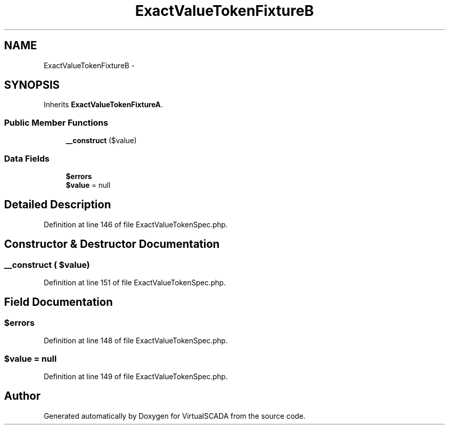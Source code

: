 .TH "ExactValueTokenFixtureB" 3 "Tue Apr 14 2015" "Version 1.0" "VirtualSCADA" \" -*- nroff -*-
.ad l
.nh
.SH NAME
ExactValueTokenFixtureB \- 
.SH SYNOPSIS
.br
.PP
.PP
Inherits \fBExactValueTokenFixtureA\fP\&.
.SS "Public Member Functions"

.in +1c
.ti -1c
.RI "\fB__construct\fP ($value)"
.br
.in -1c
.SS "Data Fields"

.in +1c
.ti -1c
.RI "\fB$errors\fP"
.br
.ti -1c
.RI "\fB$value\fP = null"
.br
.in -1c
.SH "Detailed Description"
.PP 
Definition at line 146 of file ExactValueTokenSpec\&.php\&.
.SH "Constructor & Destructor Documentation"
.PP 
.SS "__construct ( $value)"

.PP
Definition at line 151 of file ExactValueTokenSpec\&.php\&.
.SH "Field Documentation"
.PP 
.SS "$errors"

.PP
Definition at line 148 of file ExactValueTokenSpec\&.php\&.
.SS "$value = null"

.PP
Definition at line 149 of file ExactValueTokenSpec\&.php\&.

.SH "Author"
.PP 
Generated automatically by Doxygen for VirtualSCADA from the source code\&.
